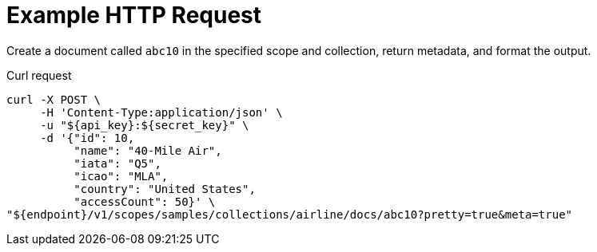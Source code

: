 = Example HTTP Request

Create a document called `abc10` in the specified scope and collection, return metadata, and format the output.

====
.Curl request
[source,sh]
----
curl -X POST \
     -H 'Content-Type:application/json' \
     -u "${api_key}:${secret_key}" \
     -d '{"id": 10,
          "name": "40-Mile Air",
          "iata": "Q5",
          "icao": "MLA",
          "country": "United States",
          "accessCount": 50}' \
"${endpoint}/v1/scopes/samples/collections/airline/docs/abc10?pretty=true&meta=true"
----
====